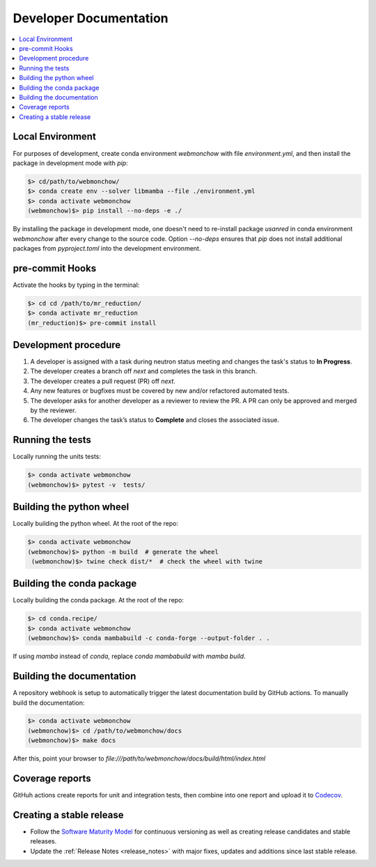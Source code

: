 .. _developer:

Developer Documentation
=======================

.. contents::
   :local:
   :depth: 1

Local Environment
-----------------
For purposes of development, create conda environment `webmonchow` with file `environment.yml`, and then
install the package in development mode with `pip`:

.. code-block:: bash

   $> cd/path/to/webmonchow/
   $> conda create env --solver libmamba --file ./environment.yml
   $> conda activate webmonchow
   (webmonchow)$> pip install --no-deps -e ./

By installing the package in development mode, one doesn't need to re-install package `usanred` in conda
environment `webmonchow` after every change to the source code.
Option `--no-deps` ensures that `pip` does not install additional packages from `pyproject.toml`
into the development environment.

pre-commit Hooks
----------------

Activate the hooks by typing in the terminal:

.. code-block:: bash

   $> cd cd /path/to/mr_reduction/
   $> conda activate mr_reduction
   (mr_reduction)$> pre-commit install

Development procedure
---------------------

1. A developer is assigned with a task during neutron status meeting and changes the task's status to **In Progress**.
2. The developer creates a branch off *next* and completes the task in this branch.
3. The developer creates a pull request (PR) off *next*.
4. Any new features or bugfixes must be covered by new and/or refactored automated tests.
5. The developer asks for another developer as a reviewer to review the PR.
   A PR can only be approved and merged by the reviewer.
6. The developer changes the task’s status to **Complete** and closes the associated issue.

Running the tests
-----------------
Locally running the units tests:

.. code-block:: bash

   $> conda activate webmonchow
   (webmonchow)$> pytest -v  tests/

Building the python wheel
-------------------------
Locally building the python wheel. At the root of the repo:

.. code-block:: bash

   $> conda activate webmonchow
   (webmonchow)$> python -m build  # generate the wheel
    (webmonchow)$> twine check dist/*  # check the wheel with twine

Building the conda package
--------------------------
Locally building the conda package. At the root of the repo:

.. code-block:: bash

   $> cd conda.recipe/
   $> conda activate webmonchow
   (webmonchow)$> conda mambabuild -c conda-forge --output-folder . .

If using `mamba` instead of `conda`, replace `conda mambabuild` with `mamba build`.


Building the documentation
--------------------------
A repository webhook is setup to automatically trigger the latest documentation build by GitHub actions.
To manually build the documentation:

.. code-block:: bash

   $> conda activate webmonchow
   (webmonchow)$> cd /path/to/webmonchow/docs
   (webmonchow)$> make docs

After this, point your browser to
`file:///path/to/webmonchow/docs/build/html/index.html`


Coverage reports
----------------

GitHuh actions create reports for unit and integration tests, then combine into one report and upload it to
`Codecov <https://app.codecov.io/gh/neutrons/webmonchow>`_.

Creating a stable release
-------------------------
- Follow the `Software Maturity Model <https://ornl-neutrons.atlassian.net/wiki/spaces/NDPD/pages/23363585/Software+Maturity+Model>`_
  for continuous versioning as well as creating release candidates and stable releases.
- Update the :ref:`Release Notes <release_notes>` with major fixes, updates and additions since last stable release.
